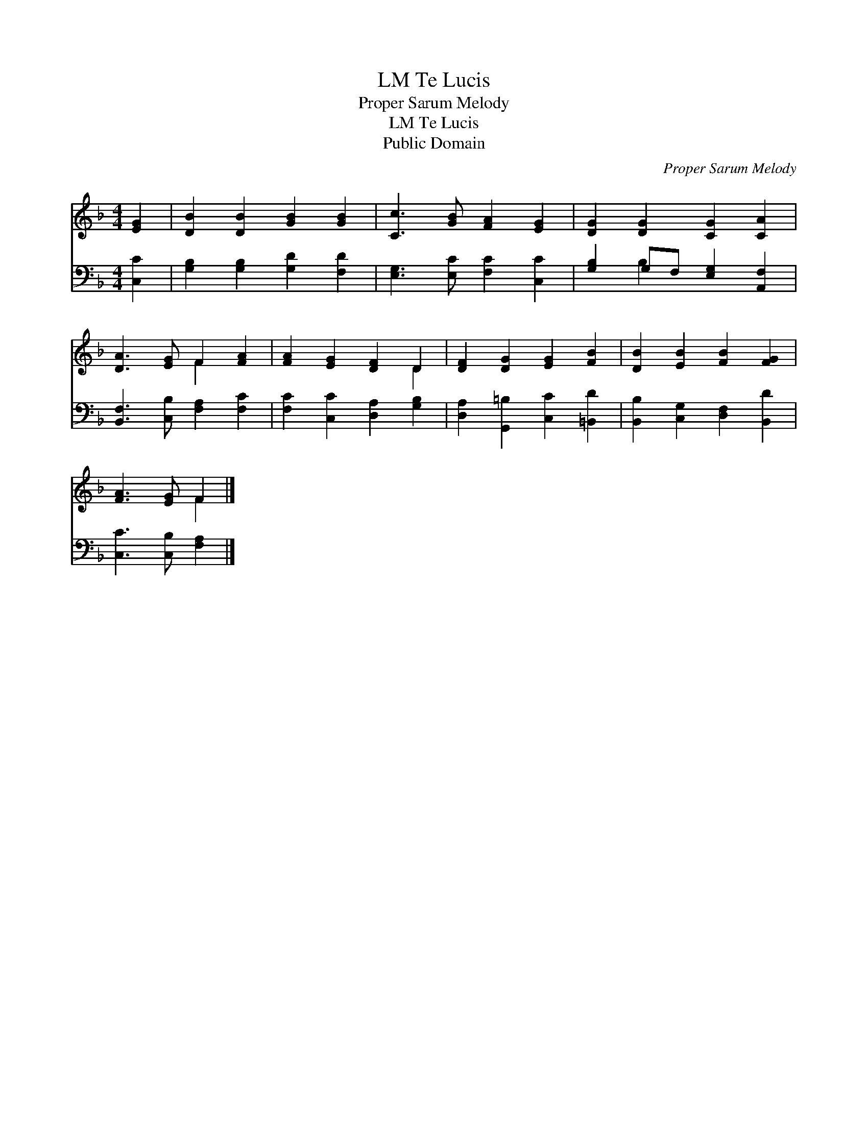 X:1
T:Te Lucis, LM
T:Proper Sarum Melody
T:Te Lucis, LM
T:Public Domain
C:Proper Sarum Melody
Z:Public Domain
%%score ( 1 2 ) ( 3 4 )
L:1/8
M:4/4
K:F
V:1 treble 
V:2 treble 
V:3 bass 
V:4 bass 
V:1
 [EG]2 | [DB]2 [DB]2 [GB]2 [GB]2 | [Cc]3 [GB] [FA]2 [EG]2 | [DG]2 [DG]2 [CG]2 [CA]2 | %4
 [DA]3 [EG] F2 [FA]2 | [FA]2 [EG]2 [DF]2 D2 | [DF]2 [DG]2 [EG]2 [FB]2 | [DB]2 [EB]2 [FB]2 [FG]2 | %8
 [FA]3 [EG] F2 |] %9
V:2
 x2 | x8 | x8 | x8 | x4 F2 x2 | x6 D2 | x8 | x8 | x4 F2 |] %9
V:3
 [C,C]2 | [G,B,]2 [G,B,]2 [G,D]2 [F,D]2 | [E,G,]3 [E,C] [F,C]2 [C,C]2 | %3
 [G,B,]2 G,F, [E,G,]2 [A,,F,]2 | [B,,F,]3 [C,B,] [F,A,]2 [F,C]2 | [F,C]2 [C,C]2 [D,A,]2 [G,B,]2 | %6
 [D,A,]2 [G,,=B,]2 [C,C]2 [=B,,D]2 | [B,,B,]2 [C,G,]2 [D,F,]2 [B,,D]2 | [C,C]3 [C,B,] [F,A,]2 |] %9
V:4
 x2 | x8 | x8 | x2 B,2 x4 | x8 | x8 | x8 | x8 | x6 |] %9

